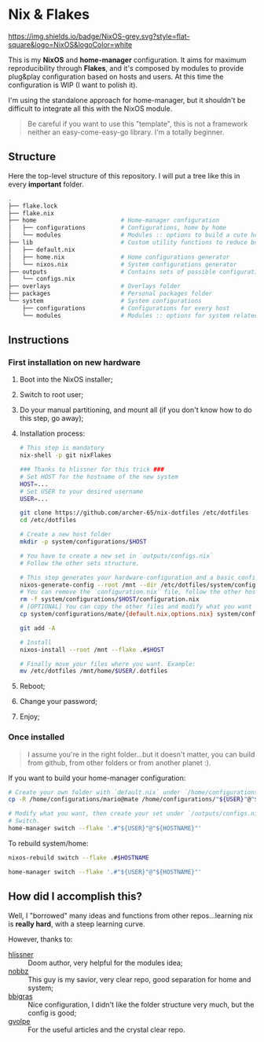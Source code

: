 * Nix & Flakes
[[https://nixos.org][https://img.shields.io/badge/NixOS-grey.svg?style=flat-square&logo=NixOS&logoColor=white]]

This is my *NixOS* and *home-manager* configuration. It aims for maximum reproducibility through *Flakes*, and it's composed by modules to provide plug&play configuration based on hosts and users. At this time the configuration is WIP (I want to polish it).

I'm using the standalone approach for home-manager, but it shouldn't be difficult to integrate all this with the NixOS module.

#+BEGIN_QUOTE
Be careful if you want to use this "template", this is not a framework neither an easy-come-easy-go library. I'm a totally beginner.

[[./assets/patrick-meme.jpg]]
#+END_QUOTE

** Structure
Here the top-level structure of this repository.
I will put a tree like this in every *important* folder.

#+begin_src bash
  .
  ├── flake.lock                  
  ├── flake.nix
  ├── home                        # Home-manager configuration 
  │   ├── configurations          # Configurations, home by home
  │   └── modules                 # Modules :: options to build a cute home
  ├── lib                         # Custom utility functions to reduce boilerplate code
  │   ├── default.nix             
  │   ├── home.nix                # Home configurations generator
  │   └── nixos.nix               # System configurations generator
  ├── outputs                     # Contains sets of possible configurations
  │   └── configs.nix             
  ├── overlays                    # Overlays folder
  ├── packages                    # Personal packages folder
  └── system                      # System configurations
      ├── configurations          # Configurations for every host
      └── modules                 # Modules :: options for system related stuff
#+end_src

** Instructions
*** First installation on new hardware
1. Boot into the NixOS installer;
2. Switch to root user;
3. Do your manual partitioning, and mount all (if you don't know how to do this step, go away);
4. Installation process:
   #+begin_src bash
     # This step is mandatory
     nix-shell -p git nixFlakes

     ### Thanks to hlissner for this trick ###
     # Set HOST for the hostname of the new system
     HOST=...
     # Set USER to your desired username
     USER=...

     git clone https://github.com/archer-65/nix-dotfiles /etc/dotfiles
     cd /etc/dotfiles

     # Create a new host folder
     mkdir -p system/configurations/$HOST

     # You have to create a new set in `outputs/configs.nix`
     # Follow the other sets structure.

     # This step generates your hardware-configuration and a basic configuration file
     nixos-generate-config --root /mnt --dir /etc/dotfiles/system/configurations/$HOST
     # You can remove the `configuration.nix` file, follow the other hosts structure to create your own configuration
     rm -f system/configurations/$HOST/configuration.nix
     # [OPTIONAL] You can copy the other files and modify what you want (be careful!), for instance:
     cp system/configurations/mate/{default.nix,options.nix} system/configurations/$HOST/

     git add -A

     # Install
     nixos-install --root /mnt --flake .#$HOST

     # Finally move your files where you want. Example:
     mv /etc/dotfiles /mnt/home/$USER/.dotfiles
   #+end_src
5. Reboot;
6. Change your password;
7. Enjoy;
    
*** Once installed
#+BEGIN_QUOTE
I assume you're in the right folder...but it doesn't matter, you can build from github, from other folders or from another planet :).
#+END_QUOTE

If you want to build your home-manager configuration:
   #+begin_src bash
     # Create your own folder with `default.nix` under `/home/configurations`
     cp -R /home/configurations/mario@mate /home/configurations/"${USER}"@"${HOSTNAME}"

     # Modify what you want, then create your set under `/outputs/configs.nix`
     # Switch.
     home-manager switch --flake '.#"${USER}"@"${HOSTNAME}"'
   #+end_src

To rebuild system/home:
#+begin_src bash
  nixos-rebuild switch --flake .#$HOSTNAME
  
  home-manager switch --flake '.#"${USER}"@"${HOSTNAME}"'
#+end_src

** How did I accomplish this?
Well, I "borrowed" many ideas and functions from other repos...learning nix is *really hard*, with a steep learning curve.

However, thanks to:
- [[https://github.com/hlissner/dotfiles/tree/dfa908e06853908e7ca7b3d0318df618b79ca322][hlissner]] :: Doom author, very helpful for the modules idea;
- [[https://github.com/NobbZ/nixos-config][nobbz]] :: This guy is my savior, very clear repo, good separation for home and system;
- [[https://github.com/bbigras/nix-config][bbigras]] :: Nice configuration, I didn't like the folder structure very much, but the config is good;
- [[https://github.com/gvolpe/nix-config][gvolpe]] :: For the useful articles and the crystal clear repo.
